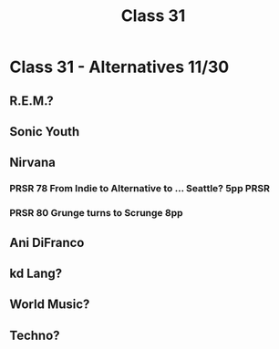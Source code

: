 :PROPERTIES:
:ID:       7FDFB8FA-67FB-4EF0-ACE5-18BBC3F29743
:END:
#+title: Class 31

* Class 31 - Alternatives 11/30
** R.E.M.?
** Sonic Youth
** Nirvana
*** PRSR 78 From Indie to Alternative to ... Seattle? 5pp              :PRSR:
*** PRSR 80 Grunge turns to Scrunge 8pp
** Ani DiFranco
** kd Lang?
** World Music? 

** Techno?

